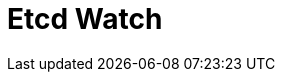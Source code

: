 // Do not edit directly!
// This file was generated by camel-quarkus-maven-plugin:update-extension-doc-page

= Etcd Watch
:cq-artifact-id: camel-quarkus-etcd
:cq-artifact-id-base: etcd
:cq-native-supported: false
:cq-status: Preview
:cq-deprecated: false
:cq-jvm-since: 1.1.0
:cq-native-since: n/a
:cq-camel-part-name: etcd-watch
:cq-camel-part-title: Etcd Watch
:cq-camel-part-description: Watch specific etcd keys or directories for changes.
:cq-extension-page-title: Etcd Keys
